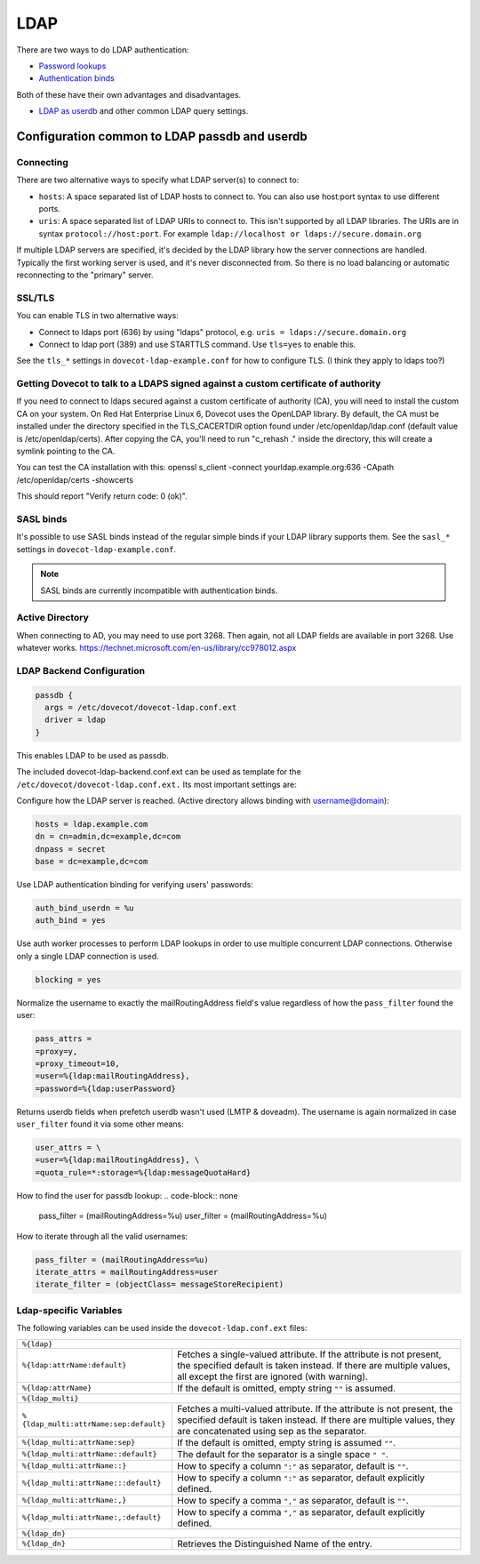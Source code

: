.. _authentication-ldap:

=====
LDAP
=====

There are two ways to do LDAP authentication:

* `Password lookups
  <https://wiki.dovecot.org/AuthDatabase/LDAP/PasswordLookups>`_
* `Authentication binds
  <https://wiki.dovecot.org/AuthDatabase/LDAP/AuthBinds>`_

Both of these have their own advantages and disadvantages.

* `LDAP as userdb <https://wiki.dovecot.org/AuthDatabase/LDAP/Userdb>`_ and
  other common LDAP query settings.

Configuration common to LDAP passdb and userdb
^^^^^^^^^^^^^^^^^^^^^^^^^^^^^^^^^^^^^^^^^^^^^^

Connecting
**********

There are two alternative ways to specify what LDAP server(s) to connect to:

* ``hosts``: A space separated list of LDAP hosts to connect to. You can also
  use host:port syntax to use different ports.
* ``uris``: A space separated list of LDAP URIs to connect to. This isn't
  supported by all LDAP libraries. The URIs are in syntax
  ``protocol://host:port``. For example ``ldap://localhost or
  ldaps://secure.domain.org``

If multiple LDAP servers are specified, it's decided by the LDAP library how
the server connections are handled. Typically the first working server is used,
and it's never disconnected from. So there is no load balancing or automatic
reconnecting to the "primary" server.

SSL/TLS
*******

You can enable TLS in two alternative ways:

* Connect to ldaps port (636) by using "ldaps" protocol, e.g. ``uris =
  ldaps://secure.domain.org``
* Connect to ldap port (389) and use STARTTLS command. Use ``tls=yes`` to
  enable this.

See the ``tls_*`` settings in ``dovecot-ldap-example.conf`` for how to
configure TLS. (I think they apply to ldaps too?)

Getting Dovecot to talk to a LDAPS signed against a custom certificate of authority
***********************************************************************************

If you need to connect to ldaps secured against a custom certificate of
authority (CA), you will need to install the custom CA on your system. On Red
Hat Enterprise Linux 6, Dovecot uses the OpenLDAP library. By default, the CA
must be installed under the directory specified in the TLS_CACERTDIR option
found under /etc/openldap/ldap.conf (default value is /etc/openldap/certs).
After copying the CA, you'll need to run "c_rehash ." inside the directory,
this will create a symlink pointing to the CA.

You can test the CA installation with this: openssl s_client -connect
yourldap.example.org:636 -CApath /etc/openldap/certs -showcerts

This should report "Verify return code: 0 (ok)".

SASL binds
**********

It's possible to use SASL binds instead of the regular simple binds if your
LDAP library supports them. See the ``sasl_*`` settings in
``dovecot-ldap-example.conf``.

.. Note:: SASL binds are currently incompatible with authentication binds.

Active Directory
****************

When connecting to AD, you may need to use port 3268. Then again, not all LDAP
fields are available in port 3268. Use whatever works.
https://technet.microsoft.com/en-us/library/cc978012.aspx

LDAP Backend Configuration
**************************

.. code-block:: none

  passdb {
    args = /etc/dovecot/dovecot-ldap.conf.ext
    driver = ldap
  }

This enables LDAP to be used as passdb.

The included dovecot-ldap-backend.conf.ext can be used as template for the
``/etc/dovecot/dovecot-ldap.conf.ext.`` Its most important settings are:

Configure how the LDAP server is reached.
(Active directory allows binding with username@domain):

.. code-block:: none

  hosts = ldap.example.com
  dn = cn=admin,dc=example,dc=com
  dnpass = secret
  base = dc=example,dc=com

Use LDAP authentication binding for verifying users' passwords:

.. code-block:: none

  auth_bind_userdn = %u
  auth_bind = yes

Use auth worker processes to perform LDAP lookups in order to use multiple
concurrent LDAP connections. Otherwise only a single LDAP connection is used.

.. code-block:: none

   blocking = yes

Normalize the username to exactly the mailRoutingAddress field's value
regardless of how the ``pass_filter`` found the user:

.. code-block:: none

  pass_attrs =
  =proxy=y,
  =proxy_timeout=10,
  =user=%{ldap:mailRoutingAddress},
  =password=%{ldap:userPassword}

Returns userdb fields when prefetch userdb wasn't used (LMTP & doveadm).
The username is again normalized in case ``user_filter`` found it via some
other means:

.. code-block:: none

   user_attrs = \
   =user=%{ldap:mailRoutingAddress}, \
   =quota_rule=*:storage=%{ldap:messageQuotaHard}

How to find the user for passdb lookup:
.. code-block:: none

   pass_filter = (mailRoutingAddress=%u)
   user_filter = (mailRoutingAddress=%u)

How to iterate through all the valid usernames:

.. code-block:: none

  pass_filter = (mailRoutingAddress=%u)
  iterate_attrs = mailRoutingAddress=user
  iterate_filter = (objectClass= messageStoreRecipient)

Ldap-specific Variables
***********************

The following variables can be used inside the ``dovecot-ldap.conf.ext`` files:

+----------------------------------------+-------------------------------------+
| ``%{ldap}``                                                                  |
+----------------------------------------+-------------------------------------+
| ``%{ldap:attrName:default}``           | Fetches a single-valued attribute.  |
|                                        | If the attribute is not present,    |
|                                        | the specified default is taken      |
|                                        | instead.  If there are multiple     |
|                                        | values, all except the first are    |
|                                        | ignored (with warning).             |
+----------------------------------------+-------------------------------------+
| ``%{ldap:attrName}``                   | If the default is omitted, empty    |
|                                        | string ``""`` is assumed.           |
+----------------------------------------+-------------------------------------+
| ``%{ldap_multi}``                                                            |
+----------------------------------------+-------------------------------------+
| ``%{ldap_multi:attrName:sep:default}`` | Fetches a multi-valued attribute.   |
|                                        | If the attribute is not present, the|
|                                        | specified default is taken instead. |
|                                        | If there are multiple values, they  |
|                                        | are concatenated using sep as the   |
|                                        | separator.                          |
+----------------------------------------+-------------------------------------+
| ``%{ldap_multi:attrName:sep}``         | If the default is omitted, empty    |
|                                        | string is assumed ``""``.           |
+----------------------------------------+-------------------------------------+
| ``%{ldap_multi:attrName::default}``    | The default for the separator is a  |
|                                        | single space ``" "``.               |
+----------------------------------------+-------------------------------------+
| ``%{ldap_multi:attrName::}``           | How to specify a column ``":"`` as  |
|                                        | separator, default is ``""``.       |
+----------------------------------------+-------------------------------------+
| ``%{ldap_multi:attrName:::default}``   | How to specify a column ``":"`` as  |
|                                        | separator, default explicitly       |
|                                        | defined.                            |
+----------------------------------------+-------------------------------------+
| ``%{ldap_multi:attrName:,}``           | How to specify a comma ``","`` as   |
|                                        | separator, default is ``""``.       |
+----------------------------------------+-------------------------------------+
| ``%{ldap_multi:attrName:,:default}``   | How to specify a comma ``","`` as   |
|                                        | separator, default explicitly       |
|                                        | defined.                            |
+----------------------------------------+-------------------------------------+
| ``%{ldap_dn}``                                                               |
+----------------------------------------+-------------------------------------+
| ``%{ldap_dn}``                         | Retrieves the Distinguished Name of |
|                                        | the entry.                          |
+----------------------------------------+-------------------------------------+
